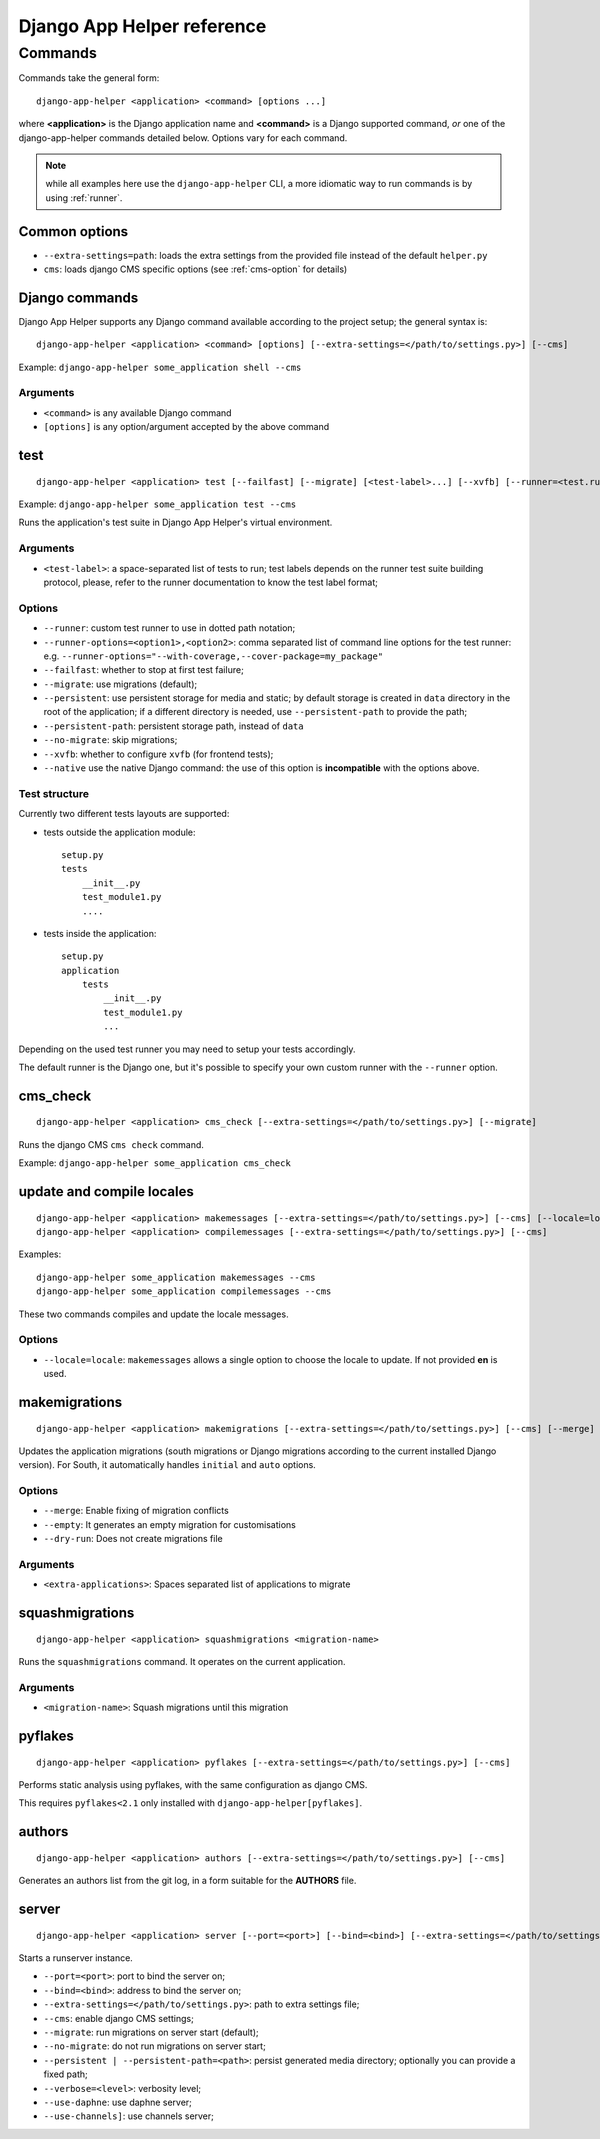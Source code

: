 ###########################
Django App Helper reference
###########################

*********************************
Commands
*********************************

Commands take the general form::

    django-app-helper <application> <command> [options ...]

where **<application>** is the Django application name and **<command>** is a Django supported
command, *or* one of the django-app-helper commands detailed below. Options vary for each command.

.. note:: while all examples here use the ``django-app-helper`` CLI, a more idiomatic way to run commands is by using
          :ref:`runner`.


Common options
==============

* ``--extra-settings=path``: loads the extra settings from the provided file instead of the
  default ``helper.py``
* ``cms``: loads django CMS specific options (see :ref:`cms-option` for details)


Django commands
===============

Django App Helper supports any Django command available according to the project setup; the
general syntax is::

    django-app-helper <application> <command> [options] [--extra-settings=</path/to/settings.py>] [--cms]

Example: ``django-app-helper some_application shell --cms``

Arguments
---------

* ``<command>`` is any available Django command
* ``[options]`` is any option/argument accepted by the above command



test
====

::

    django-app-helper <application> test [--failfast] [--migrate] [<test-label>...] [--xvfb] [--runner=<test.runner.class>] [--extra-settings=</path/to/settings.py>] [--cms] [--simple-runner] [--runner-options=<option1>,<option2>]

Example: ``django-app-helper some_application test --cms``

Runs the application's test suite in Django App Helper's virtual environment.

Arguments
---------

* ``<test-label>``: a space-separated list of tests to run; test labels depends on the runner
  test suite building protocol, please, refer to the runner documentation to know the
  test label format;

Options
-------

* ``--runner``: custom test runner to use in dotted path notation;
* ``--runner-options=<option1>,<option2>``: comma separated list of command
  line options for the test runner: e.g. ``--runner-options="--with-coverage,--cover-package=my_package"``
* ``--failfast``: whether to stop at first test failure;
* ``--migrate``: use migrations (default);
* ``--persistent``: use persistent storage for media and static; by default  storage is created
  in ``data`` directory in the root of the application; if a different
  directory is needed, use ``--persistent-path`` to provide the path;
* ``--persistent-path``: persistent storage path, instead of ``data``
* ``--no-migrate``: skip migrations;
* ``--xvfb``: whether to configure ``xvfb`` (for frontend tests);
* ``--native`` use the native Django command: the use of this option is **incompatible** with
  the options above.

Test structure
--------------

Currently two different tests layouts are supported:

* tests outside the application module::

    setup.py
    tests
        __init__.py
        test_module1.py
        ....

* tests inside the application::

    setup.py
    application
        tests
            __init__.py
            test_module1.py
            ...

Depending on the used test runner you may need to setup your tests accordingly.

The default runner is the Django one, but it's possible to specify your own custom runner with the ``--runner`` option.


cms_check
=========

::

    django-app-helper <application> cms_check [--extra-settings=</path/to/settings.py>] [--migrate]

Runs the django CMS ``cms check`` command.

Example: ``django-app-helper some_application cms_check``

update and compile locales
==========================

::

    django-app-helper <application> makemessages [--extra-settings=</path/to/settings.py>] [--cms] [--locale=locale]
    django-app-helper <application> compilemessages [--extra-settings=</path/to/settings.py>] [--cms]

Examples::

    django-app-helper some_application makemessages --cms
    django-app-helper some_application compilemessages --cms

These two commands compiles and update the locale messages.

Options
-------

* ``--locale=locale``: ``makemessages`` allows a single option to choose the locale to update.
  If not provided **en** is used.

makemigrations
==============

::

    django-app-helper <application> makemigrations [--extra-settings=</path/to/settings.py>] [--cms] [--merge] [--dry-run] [--empty] [<extra-applications>...]

Updates the application migrations (south migrations or Django migrations
according to the current installed Django version). For South, it automatically
handles ``initial`` and ``auto`` options.

Options
-------

* ``--merge``: Enable fixing of migration conflicts
* ``--empty``: It generates an empty migration for customisations
* ``--dry-run``: Does not create migrations file

Arguments
---------

* ``<extra-applications>``: Spaces separated list of applications to migrate

squashmigrations
================

::

    django-app-helper <application> squashmigrations <migration-name>


Runs the ``squashmigrations`` command. It operates on the current application.

Arguments
---------

* ``<migration-name>``: Squash migrations until this migration

pyflakes
========

::

    django-app-helper <application> pyflakes [--extra-settings=</path/to/settings.py>] [--cms]

Performs static analysis using pyflakes, with the same configuration as django CMS.

This requires ``pyflakes<2.1`` only installed with ``django-app-helper[pyflakes]``.

authors
=======

::

    django-app-helper <application> authors [--extra-settings=</path/to/settings.py>] [--cms]

Generates an authors list from the git log, in a form suitable for the **AUTHORS** file.

server
======

::

    django-app-helper <application> server [--port=<port>] [--bind=<bind>] [--extra-settings=</path/to/settings.py>] [--cms] [--migrate] [--no-migrate] [--persistent | --persistent-path=<path>] [--verbose=<level>] [--use-daphne] [--use-channels]

Starts a runserver instance.

* ``--port=<port>``: port to bind the server on;
* ``--bind=<bind>``: address to bind the server on;
* ``--extra-settings=</path/to/settings.py>``: path to extra settings file;
* ``--cms``: enable django CMS settings;
* ``--migrate``: run migrations on server start (default);
* ``--no-migrate``: do not run migrations on server start;
* ``--persistent | --persistent-path=<path>``: persist generated media directory; optionally you can provide a fixed path;
* ``--verbose=<level>``: verbosity level;
* ``--use-daphne``: use daphne server;
* ``--use-channels]``: use channels server;
